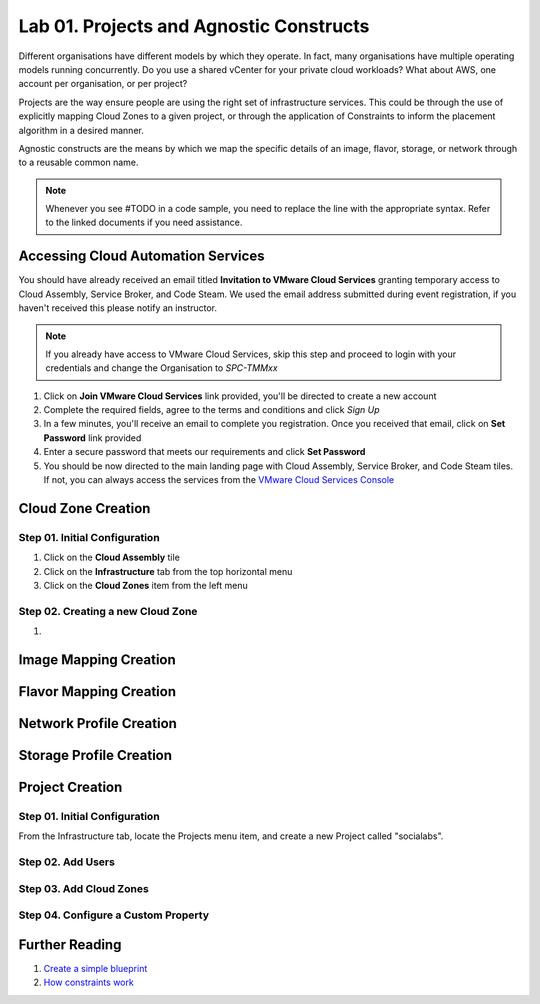 Lab 01. Projects and Agnostic Constructs
****************************************

Different organisations have different models by which they operate. In fact, many organisations have multiple operating models running concurrently. Do you use a shared vCenter for your private cloud workloads? What about AWS, one account per organisation, or per project?

Projects are the way ensure people are using the right set of infrastructure services. This could be through the use of explicitly mapping Cloud Zones to a given project, or through the application of Constraints to inform the placement algorithm in a desired manner.

Agnostic constructs are the means by which we map the specific details of an image, flavor, storage, or network through to a reusable common name.


.. code-block:: json
   :linenos:

   {
    "toilet": {
      "singapore": "wash room",
      "australia": "dunny",
      "america": "does anyone care?",
      "england": "loo"
    }
   }



.. note:: Whenever you see #TODO in a code sample, you need to replace the line with the appropriate syntax. Refer to the linked documents if you need assistance.

Accessing Cloud Automation Services
======================================

You should have already received an email titled **Invitation to VMware Cloud Services** granting temporary access to Cloud Assembly, Service Broker, and Code Steam. We used the email address submitted during event registration, if you haven't received this please notify an instructor.

.. note:: If you already have access to VMware Cloud Services, skip this step and proceed to login with your credentials and change the Organisation to *SPC-TMMxx*

1.  Click on **Join VMware Cloud Services** link provided, you'll be directed to create a new account
2.  Complete the required fields, agree to the terms and conditions and click *Sign Up*
3.  In a few minutes, you'll receive an email to complete you registration. Once you received that email, click on **Set Password** link provided
4.  Enter a secure password that meets our requirements and click **Set Password**
5.  You should be now directed to the main landing page with Cloud Assembly, Service Broker, and Code Steam tiles. If not, you can always access the services from the `VMware Cloud Services Console <https://console.cloud.vmware.com>`__

Cloud Zone Creation
===================

Step 01. Initial Configuration
------------------------------

1.  Click on the **Cloud Assembly** tile
2.  Click on the **Infrastructure** tab from the top horizontal menu
3.  Click on the **Cloud Zones** item from the left menu

Step 02.  Creating a new Cloud Zone
-----------------------------------

1.  


Image Mapping Creation
======================

Flavor Mapping Creation
=======================

Network Profile Creation
========================

Storage Profile Creation
========================


Project Creation
================


Step 01. Initial Configuration
------------------------------
From the Infrastructure tab, locate the Projects menu item, and create a new Project called "socialabs".


Step 02. Add Users
------------------

Step 03. Add Cloud Zones
------------------------

Step 04. Configure a Custom Property
------------------------------------

Further Reading
===============

1. `Create a simple blueprint <https://docs.vmware.com/en/VMware-Cloud-Assembly/services/Using-and-Managing/GUID-1EE72CCE-A871-4E63-88E5-30C12246BBBF.html>`__
2. `How constraints work <https://docs.vmware.com/en/VMware-Cloud-Assembly/services/Using-and-Managing/GUID-C8C335F4-9623-401C-825E-6F5B2B3C6507.html>`__
